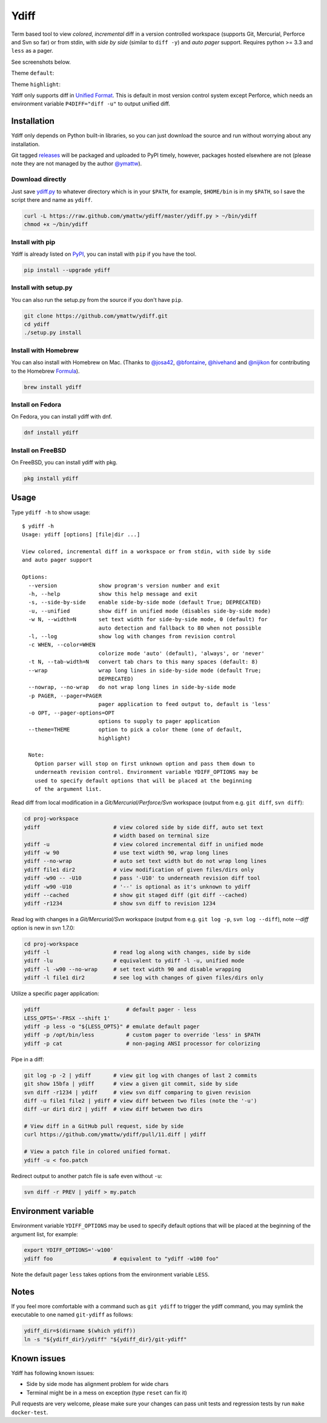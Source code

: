 Ydiff
=====

.. image:: https://github.com/ymattw/ydiff/actions/workflows/test.yml/badge.svg
   :alt: Tests status
   :target: https://github.com/ymattw/ydiff/actions

Term based tool to view *colored*, *incremental* diff in a version controlled
workspace (supports Git, Mercurial, Perforce and Svn so far) or from stdin,
with *side by side* (similar to ``diff -y``) and *auto pager* support. Requires
python >= 3.3 and ``less`` as a pager.

See screenshots below.

Theme ``default``:

.. image:: https://github.com/ymattw/ydiff/blob/master/img/side-by-side-default.png
   :alt: side by side, theme 'default'
   :align: center
   :height: 300 px

.. image:: https://github.com/ymattw/ydiff/blob/master/img/unified-default.png
   :alt: unified, theme 'default'
   :align: center
   :height: 300 px

Theme ``highlight``:

.. image:: https://github.com/ymattw/ydiff/blob/master/img/side-by-side-highlight.png
   :alt: side by side, theme 'highlight'
   :align: center
   :height: 300 px

.. image:: https://github.com/ymattw/ydiff/blob/master/img/unified-highlight.png
   :alt: unified, theme 'highlight'
   :align: center
   :height: 300 px

Ydiff only supports diff in `Unified Format`_. This is default in most version
control system except Perforce, which needs an environment variable
``P4DIFF="diff -u"`` to output unified diff.

.. _`Unified Format`: https://en.wikipedia.org/wiki/Diff#Unified_format

Installation
------------

Ydiff only depends on Python built-in libraries, so you can just download the
source and run without worrying about any installation.

Git tagged `releases`_ will be packaged and uploaded to PyPI timely, however,
packages hosted elsewhere are not (please note they are not managed by the
author `@ymattw`_).

.. _`@ymattw`: https://github.com/ymattw
.. _`releases`: https://github.com/ymattw/ydiff/releases

Download directly
~~~~~~~~~~~~~~~~~

Just save `ydiff.py`_ to whatever directory which is in your ``$PATH``, for
example, ``$HOME/bin`` is in my ``$PATH``, so I save the script there and name
as ``ydiff``.

.. _`ydiff.py`: https://raw.github.com/ymattw/ydiff/master/ydiff.py

.. code-block:: bash

    curl -L https://raw.github.com/ymattw/ydiff/master/ydiff.py > ~/bin/ydiff
    chmod +x ~/bin/ydiff

Install with pip
~~~~~~~~~~~~~~~~

Ydiff is already listed on `PyPI`_, you can install with ``pip`` if you have
the tool.

.. _PyPI: http://pypi.python.org/pypi/ydiff

.. code-block:: bash

    pip install --upgrade ydiff

Install with setup.py
~~~~~~~~~~~~~~~~~~~~~

You can also run the setup.py from the source if you don't have ``pip``.

.. code-block:: bash

    git clone https://github.com/ymattw/ydiff.git
    cd ydiff
    ./setup.py install

Install with Homebrew
~~~~~~~~~~~~~~~~~~~~~

You can also install with Homebrew on Mac. (Thanks to `@josa42`_,
`@bfontaine`_, `@hivehand`_ and `@nijikon`_ for contributing to the Homebrew
`Formula`_).

.. _`@josa42`: https://github.com/josa42
.. _`@bfontaine`: https://github.com/bfontaine
.. _`@hivehand`: https://github.com/hivehand
.. _`@nijikon`: https://github.com/nijikon
.. _`Formula`: https://github.com/Homebrew/homebrew-core/blob/master/Formula/y/ydiff.rb

.. code-block:: bash

    brew install ydiff


Install on Fedora
~~~~~~~~~~~~~~~~~

On Fedora, you can install ydiff with dnf.

.. code-block:: bash

    dnf install ydiff

Install on FreeBSD
~~~~~~~~~~~~~~~~~~

On FreeBSD, you can install ydiff with pkg.

.. code-block:: bash

    pkg install ydiff

Usage
-----

Type ``ydiff -h`` to show usage::

    $ ydiff -h
    Usage: ydiff [options] [file|dir ...]

    View colored, incremental diff in a workspace or from stdin, with side by side
    and auto pager support

    Options:
      --version             show program's version number and exit
      -h, --help            show this help message and exit
      -s, --side-by-side    enable side-by-side mode (default True; DEPRECATED)
      -u, --unified         show diff in unified mode (disables side-by-side mode)
      -w N, --width=N       set text width for side-by-side mode, 0 (default) for
                            auto detection and fallback to 80 when not possible
      -l, --log             show log with changes from revision control
      -c WHEN, --color=WHEN
                            colorize mode 'auto' (default), 'always', or 'never'
      -t N, --tab-width=N   convert tab chars to this many spaces (default: 8)
      --wrap                wrap long lines in side-by-side mode (default True;
                            DEPRECATED)
      --nowrap, --no-wrap   do not wrap long lines in side-by-side mode
      -p PAGER, --pager=PAGER
                            pager application to feed output to, default is 'less'
      -o OPT, --pager-options=OPT
                            options to supply to pager application
      --theme=THEME         option to pick a color theme (one of default,
                            highlight)

      Note:
        Option parser will stop on first unknown option and pass them down to
        underneath revision control. Environment variable YDIFF_OPTIONS may be
        used to specify default options that will be placed at the beginning
        of the argument list.

Read diff from local modification in a *Git/Mercurial/Perforce/Svn* workspace
(output from e.g. ``git diff``, ``svn diff``):

.. code-block:: bash

    cd proj-workspace
    ydiff                       # view colored side by side diff, auto set text
                                # width based on terminal size
    ydiff -u                    # view colored incremental diff in unified mode
    ydiff -w 90                 # use text width 90, wrap long lines
    ydiff --no-wrap             # auto set text width but do not wrap long lines
    ydiff file1 dir2            # view modification of given files/dirs only
    ydiff -w90 -- -U10          # pass '-U10' to underneath revision diff tool
    ydiff -w90 -U10             # '--' is optional as it's unknown to ydiff
    ydiff --cached              # show git staged diff (git diff --cached)
    ydiff -r1234                # show svn diff to revision 1234

Read log with changes in a *Git/Mercurial/Svn* workspace (output from e.g.
``git log -p``, ``svn log --diff``), note *--diff* option is new in svn 1.7.0:

.. code-block:: bash

    cd proj-workspace
    ydiff -l                    # read log along with changes, side by side
    ydiff -lu                   # equivalent to ydiff -l -u, unified mode
    ydiff -l -w90 --no-wrap     # set text width 90 and disable wrapping
    ydiff -l file1 dir2         # see log with changes of given files/dirs only

Utilize a specific pager application:

.. code-block:: bash

    ydiff                           # default pager - less
    LESS_OPTS='-FRSX --shift 1'
    ydiff -p less -o "${LESS_OPTS}" # emulate default pager
    ydiff -p /opt/bin/less          # custom pager to override 'less' in $PATH
    ydiff -p cat                    # non-paging ANSI processor for colorizing

Pipe in a diff:

.. code-block:: bash

    git log -p -2 | ydiff       # view git log with changes of last 2 commits
    git show 15bfa | ydiff      # view a given git commit, side by side
    svn diff -r1234 | ydiff     # view svn diff comparing to given revision
    diff -u file1 file2 | ydiff # view diff between two files (note the '-u')
    diff -ur dir1 dir2 | ydiff  # view diff between two dirs

    # View diff in a GitHub pull request, side by side
    curl https://github.com/ymattw/ydiff/pull/11.diff | ydiff

    # View a patch file in colored unified format.
    ydiff -u < foo.patch

Redirect output to another patch file is safe even without ``-u``:

.. code-block:: bash

    svn diff -r PREV | ydiff > my.patch

Environment variable
--------------------

Environment variable ``YDIFF_OPTIONS`` may be used to specify default options
that will be placed at the beginning of the argument list, for example:

.. code-block:: bash

    export YDIFF_OPTIONS='-w100'
    ydiff foo                   # equivalent to "ydiff -w100 foo"

Note the default pager ``less`` takes options from the environment variable
``LESS``.

Notes
-----

If you feel more comfortable with a command such as ``git ydiff`` to trigger
the ydiff command, you may symlink the executable to one named ``git-ydiff``
as follows:

.. code-block:: bash

    ydiff_dir=$(dirname $(which ydiff))
    ln -s "${ydiff_dir}/ydiff" "${ydiff_dir}/git-ydiff"

Known issues
------------

Ydiff has following known issues:

- Side by side mode has alignment problem for wide chars
- Terminal might be in a mess on exception (type ``reset`` can fix it)

Pull requests are very welcome, please make sure your changes can pass unit
tests and regression tests by run ``make docker-test``.

.. vim:set ft=rst et sw=4 sts=4 tw=79:
